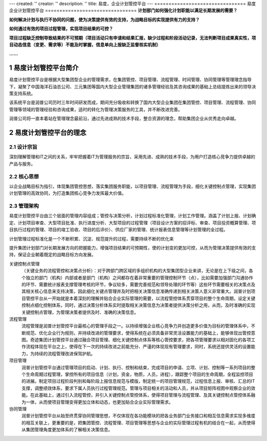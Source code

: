 ---
created: ''
creator: ''
description: ''
title: 易度，企业计划管控平台
---
================================
易度企业计划管控平台
================================
**计划部门如何强化计划职能以满足长期发展的需要？**

**如何解决计划与执行不协同的问题，使为决策提供有效的支持，为战略目标的实现提供有力的支持？**

**如何通过有效的项目过程管理，实现项目结果的可控？**

**项目过程缺乏控制导致结果的不可预期（项目活动只有申请和结果汇报，缺少过程和阶段活动记录，无法判断项目成果真实性，项目动态信息（变更、需求等）不能及时掌握，信息单向上报缺乏监督核实机制）**

**......**

.. sectnum::

易度计划管控平台简介
===============================
易度计划管控平台是根据大型集团型企业的管理需求，在集团管控、项目管理、流程管理、时间管理、协同管理等管理理念指导下，凝聚了中国海洋石油总公司、三元集团等国内大型企业管理集团的诸多管理经验及其咨询成果的基础上总结提炼出来的领导决策支持系统。

该系统平台是润普公司历时三年时间研发而成，期间充分吸收和转换了国内大型企业集团在集团管控、项目管理、流程管理、协同管理等领域的管理经验和咨询成果，适时的转化为管理决策服务的工具，并不断改进完善。

润普公司将一直本着站在管理理念最前沿，通过先进成熟的技术手段，整合资源的理念，帮助集团企业从优秀走向卓越。

易度计划管控平台的理念
====================================
设计宗旨
------------------
深刻理解管理和IT之间的关系，牢牢把握着IT为管理服务的宗旨，采用先进、成熟的技术手段，为用户打造核心竞争力提供卓越的产品与服务。

核心思想
----------------
以企业战略目标为指引，体现集团管控思想，落实集团服务职能，以项目管理、流程管理为手段，细化关键控制点管理，实现集团计划管理的高效协同，为打造集团核心竞争力发挥最大价值。

 
.. image:: img/control-arch.jpg
 

管理架构
-------------------
 
.. image:: img/control-2.jpg
 
易度计划管控平台由三个层面的管理内容组成；管控与决策分析，计划过程标准化管理，计划工作管理。涵盖了计划上报、计划确定、计划项目审查、大型项目批准、执行进度分析、大型项目的过程管理（项目设计方案的招评标、审查、项目投资概算管理、项目执行过程的管理、项目的竣工验收、项目的后评价）、供应厂家的管理、统计报表信息管理等计划管理的全过程。

 
计划管理过程标准化是一个不断积累、沉淀、规范提升的过程，需要持续不断的优化来

        
.. image:: img/control-4.jpg

提升集团计划部门对长期发展方向的把握能力，增强项目结果的可预期性，使的计划变的更加可控，从而为管理决策提供有效的支持，保证企业朝着既定的战略目标方向发展。

    
.. image:: img/control-5.jpg

关键控制点管理
   （关键业务的流程管控和决策点分析）：对于跨部门跨区域的多组织机构的大型集团型企业来讲，无论是在上下级之间，各个独立的部门（机构）内部或者是部门（机构）之间都存在着非常重要的管理控制环节（点），比如需要加强部门沟通协作的环节、需要统计报表支撑管理考核的环节，争议较多，需要完善规范和领导处理的环节等）这些环节需要相关的决策点及其相关核心信息来支持决策，因此细化关键点管理并及时把相关决策信息准确传递到相关决策人意义非常重大。润普计划项目管控平台从一开始就是本着深刻的理解并贴合企业实际管理的需要，以流程管控体系贯穿项目的整个生命周期，设定关键控制点细化控制体系，同时，通过决策分析体系实时提取相关决策信息为决策者提供决策分析之用，从而，及时准确的实现关键控制点管理，为管理决策者提供及时、准确的决策信息。

流程管理
   流程管理是润普计划管控平台最核心的管理手段之一。以持续增强企业核心竞争力并创造更多价值为目标的管理体系中，不断规范、优化企业行为规则，并持续改进的管理要求，使得系统在必须具备非常灵活设置能力的基础上，能够体现出管控意图。奇迹集团计划管控平台通过融合项目管理、细化关键控制点体系等核心管控要求，把各项管理要求以相对固化的各项工作流程体现在平台之上，使得在下一次的持续改进之前能充分、严谨的体现现有管理要求，同时，系统还提供灵活的设置能力，为持续的流程管理改进保驾护航。

项目管理
    润普计划管控平台通过管理项目的启动、计划、执行、控制和结束，完成项目的申请、立项、计划、控制等一系列项目的整个生命周期过程管理，掌控所有的项目信息（计划，资金，物质，人员，进程），跟踪整个项目的生命周期，全程监控项目的进展。制定项目过程阶段判别和每阶段上报信息规范与模版，制定统一的项目管理规范，过程信息上报、审核、汇总的IT支撑，调整绩效体系，要求下属人员执行过程管理规范。管理与项目相关的活动和人员，并从项目矩阵视图中观察企业的效能。在此基础上，通过引入流程管控，并引入关键控制点管控体系，使得项目管理与流程管理、及其关键控制点管控体系融为一体，从而使项目管理变得更加立体和动态，也更加贴合企业实际管理需求。

协同管理
   润普计划管控平台从始至终贯穿协同管理思想，不仅体现在各功能模块的把各业务部门业务接口和相互信息需求实现多维度的相互关联上，更重要的是，把集团管控、流程管理、项目管理等思想与企业的实际管理过程有机的结合在一起，从而使得从集团管理角度更加体系的了解相关决策信息。

